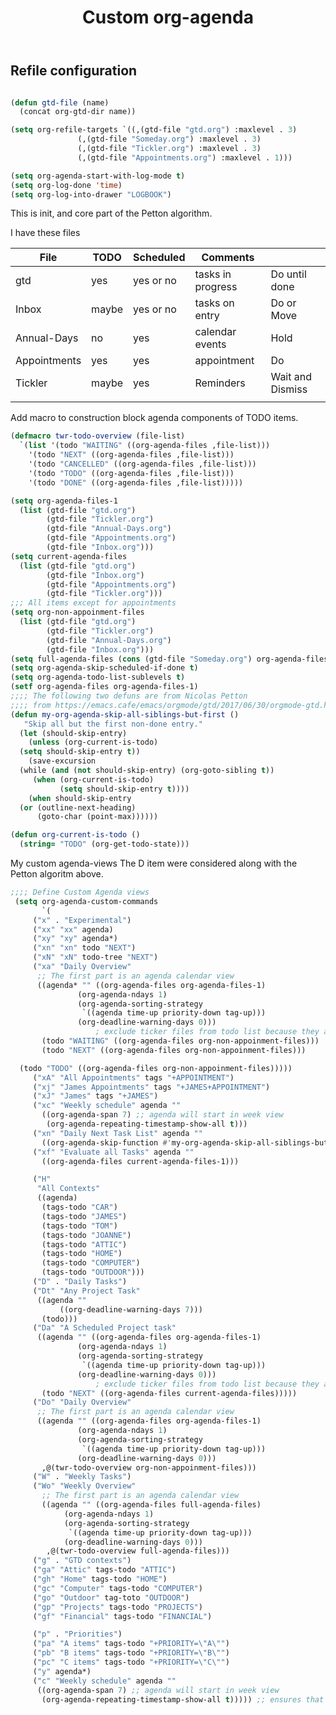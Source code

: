 #+TITLE: Custom org-agenda
#+OPTIONS: toc:nil num:nil ^:nil
#+INDEX: org-agenda!customization
** Refile configuration
 #+BEGIN_SRC emacs-lisp

   (defun gtd-file (name)
     (concat org-gtd-dir name))

   (setq org-refile-targets `((,(gtd-file "gtd.org") :maxlevel . 3)
			      (,(gtd-file "Someday.org") :maxlevel . 3)
			      (,(gtd-file "Tickler.org") :maxlevel . 3)
			      (,(gtd-file "Appointments.org") :maxlevel . 1)))

 #+END_SRC


 

 #+BEGIN_SRC emacs-lisp
 (setq org-agenda-start-with-log-mode t)
 (setq org-log-done 'time)
 (setq org-log-into-drawer "LOGBOOK")
 #+END_SRC

 This is init, and core part of the Petton algorithm.

 I have these files
 | File         | TODO  | Scheduled | Comments          |                  |
 |--------------+-------+-----------+-------------------+------------------|
 | gtd          | yes   | yes or no | tasks in progress | Do until done    |
 | Inbox        | maybe | yes or no | tasks on entry    | Do or Move       |
 | Annual-Days  | no    | yes       | calendar events   | Hold             |
 | Appointments | yes   | yes       | appointment       | Do               |
 | Tickler      | maybe | yes       | Reminders         | Wait and Dismiss |
 |              |       |           |                   |                  |

Add macro to construction block agenda components of TODO items.
 
 #+begin_src emacs-lisp
   (defmacro twr-todo-overview (file-list)
     `(list '(todo "WAITING" ((org-agenda-files ,file-list)))
       '(todo "NEXT" ((org-agenda-files ,file-list)))
       '(todo "CANCELLED" ((org-agenda-files ,file-list)))
       '(todo "TODO" ((org-agenda-files ,file-list)))
       '(todo "DONE" ((org-agenda-files ,file-list)))))
 #+end_src
 
 #+BEGIN_SRC emacs-lisp
   (setq org-agenda-files-1
	 (list (gtd-file "gtd.org")
	       (gtd-file "Tickler.org")
	       (gtd-file "Annual-Days.org")
	       (gtd-file "Appointments.org")
	       (gtd-file "Inbox.org")))
   (setq current-agenda-files
	 (list (gtd-file "gtd.org")
	       (gtd-file "Inbox.org")
	       (gtd-file "Appointments.org")
	       (gtd-file "Tickler.org")))
   ;;; All items except for appointments
   (setq org-non-appoinment-files
	 (list (gtd-file "gtd.org")
	       (gtd-file "Tickler.org")
	       (gtd-file "Annual-Days.org")
	       (gtd-file "Inbox.org")))
   (setq full-agenda-files (cons (gtd-file "Someday.org") org-agenda-files-1))
   (setq org-agenda-skip-scheduled-if-done t)
   (setq org-agenda-todo-list-sublevels t)
   (setf org-agenda-files org-agenda-files-1)
   ;;;; The following two defuns are from Nicolas Petton
   ;;;; from https://emacs.cafe/emacs/orgmode/gtd/2017/06/30/orgmode-gtd.html
   (defun my-org-agenda-skip-all-siblings-but-first ()
	  "Skip all but the first non-done entry."
     (let (should-skip-entry)
       (unless (org-current-is-todo)
	 (setq should-skip-entry t))
       (save-excursion
	 (while (and (not should-skip-entry) (org-goto-sibling t))
		(when (org-current-is-todo)
		      (setq should-skip-entry t))))
       (when should-skip-entry
	 (or (outline-next-heading)
	     (goto-char (point-max))))))

   (defun org-current-is-todo ()
     (string= "TODO" (org-get-todo-state)))

 #+END_SRC


 My custom agenda-views
 The D item were considered along with the Petton algoritm above.

 #+BEGIN_SRC emacs-lisp
   ;;;; Define Custom Agenda views
	(setq org-agenda-custom-commands
	      `(
		("x" . "Experimental")
		("xx" "xx" agenda)
		("xy" "xy" agenda*)
		("xn" "xn" todo "NEXT")
		("xN" "xN" todo-tree "NEXT")
		("xa" "Daily Overview"
		 ;; The first part is an agenda calendar view
		 ((agenda* "" ((org-agenda-files org-agenda-files-1)
			      (org-agenda-ndays 1)
			      (org-agenda-sorting-strategy
			       `((agenda time-up priority-down tag-up)))
			      (org-deadline-warning-days 0)))
					  ; exclude ticker files from todo list because they are covered in agenda
		  (todo "WAITING" ((org-agenda-files org-non-appoinment-files)))
		  (todo "NEXT" ((org-agenda-files org-non-appoinment-files)))

     (todo "TODO" ((org-agenda-files org-non-appoinment-files)))))
		("xA" "All Appointments" tags "+APPOINTMENT")
		("xj" "James Appointments" tags "+JAMES+APPOINTMENT")
		("xJ" "James" tags "+JAMES")
		("xc" "Weekly schedule" agenda ""
		  ((org-agenda-span 7) ;; agenda will start in week view
		   (org-agenda-repeating-timestamp-show-all t)))
		("xn" "Daily Next Task List" agenda ""
		  ((org-agenda-skip-function #'my-org-agenda-skip-all-siblings-but-first)))
		("xf" "Evaluate all Tasks" agenda ""
		  ((org-agenda-files current-agenda-files-1)))

		("H" 
		 "All Contexts"
		 ((agenda)
		  (tags-todo "CAR")
		  (tags-todo "JAMES")
		  (tags-todo "TOM")
		  (tags-todo "JOANNE")
		  (tags-todo "ATTIC")
		  (tags-todo "HOME")
		  (tags-todo "COMPUTER")
		  (tags-todo "OUTDOOR")))
		("D" . "Daily Tasks")
		("Dt" "Any Project Task"
		 ((agenda ""
			  ((org-deadline-warning-days 7)))
		  (todo)))
		("Da" "A Scheduled Project task"
		 ((agenda "" ((org-agenda-files org-agenda-files-1)
			      (org-agenda-ndays 1)
			      (org-agenda-sorting-strategy
			       `((agenda time-up priority-down tag-up)))
			      (org-deadline-warning-days 0)))
					  ; exclude ticker files from todo list because they are covered in agenda
		  (todo "NEXT" ((org-agenda-files current-agenda-files)))))
		("Do" "Daily Overview"
		 ;; The first part is an agenda calendar view
		 ((agenda "" ((org-agenda-files org-agenda-files-1)
			      (org-agenda-ndays 1)
			      (org-agenda-sorting-strategy
			       `((agenda time-up priority-down tag-up)))
			      (org-deadline-warning-days 0)))
		  ,@(twr-todo-overview org-non-appoinment-files)))
		("W" . "Weekly Tasks")
		("Wo" "Weekly Overview"
		  ;; The first part is an agenda calendar view
		  ((agenda "" ((org-agenda-files full-agenda-files)
			   (org-agenda-ndays 1)
			   (org-agenda-sorting-strategy
			    `((agenda time-up priority-down tag-up)))
			   (org-deadline-warning-days 0)))
		   ,@(twr-todo-overview full-agenda-files)))
		("g" . "GTD contexts")
		("ga" "Attic" tags-todo "ATTIC")
		("gh" "Home" tags-todo "HOME")
		("gc" "Computer" tags-todo "COMPUTER")
		("go" "Outdoor" tag-toto "OUTDOOR")
		("gp" "Projects" tags-todo "PROJECTS")
		("gf" "Financial" tags-todo "FINANCIAL")

		("p" . "Priorities")
		("pa" "A items" tags-todo "+PRIORITY=\"A\"")
		("pb" "B items" tags-todo "+PRIORITY=\"B\"")
		("pc" "C items" tags-todo "+PRIORITY=\"C\"")
		("y" agenda*)
		("c" "Weekly schedule" agenda ""
		 ((org-agenda-span 7) ;; agenda will start in week view
		  (org-agenda-repeating-timestamp-show-all t))))) ;; ensures that repeating events appear on all relevant dates



 #+END_SRC

